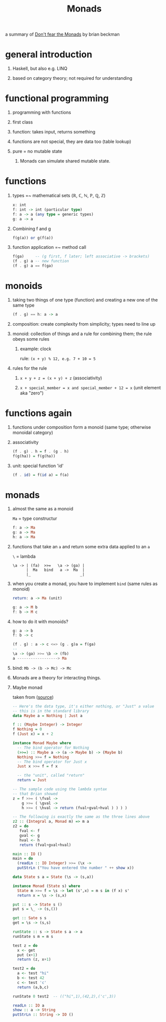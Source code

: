 #+TITLE: Monads
#+OPTIONS: H:1 num:f toc:t \n:nil @:t ::t |:t
#+STYLE:  <link rel="stylesheet" type="text/css" href="style.css" />
#+org-export-html-style-include-default: nil

a summary of [[http://channel9.msdn.com/Shows/Going+Deep/Brian-Beckman-Dont-fear-the-Monads][Don't fear the Monads]] by brian beckman

#+BEGIN_HTML
<a href="http://flattr.com/thing/467521/Monads" target="_blank">
<img src="http://api.flattr.com/button/flattr-badge-large.png"
alt="Flattr this" title="Flattr this" border="0" /></a>
#+END_HTML

* general introduction
** Haskell, but also e.g. LINQ
** based on category theory; not required for understanding
* functional programming
** programming with functions
** first class
** function: takes input, returns something
** functions are not special, they are data too (table lookup)
** pure = no mutable state
*** Monads can simulate shared mutable state.
* functions
** types =~ mathematical sets (ℝ, ℂ, ℕ, ℙ, ℚ, ℤ)
#+BEGIN_SRC haskell
x: int
f: int -> int (particular type)
f: a -> a (any type = generic types)
g: a -> a
#+END_SRC
** Combining f and g
#+BEGIN_SRC haskell
f(g(a)) or g(f(a))
#+END_SRC
** function application =~ method call
#+BEGIN_SRC haskell
f(ga)     -- (g first, f later; left associative -> brackets)
(f . g) a -- new function
(f . g) a == f(ga)
#+END_SRC
* monoids
** taking two things of one type (function) and creating a new one of the same type
#+BEGIN_SRC haskell
(f . g) == h: a -> a
#+END_SRC
** composition: create complexity from simplicity; types need to line up
** monoid: collection of things and a rule for combining them; the rule obeys some rules
*** example: clock
rule: =(x + y) % 12, e.g. 7 + 10 = 5=
** rules for the rule
*** =x + y + z = (x + y) + z= (associativity)
*** =x + special_member = x and special_member + 12 = x= (unit element aka "zero")
* functions again
** functions under composition form a monoid (same type; otherwise monoidal category)
** associativity
#+BEGIN_SRC haskell
(f . g) . h = f . (g . h)
f(g(ha)) = f(g(ha))
#+END_SRC
** unit: special function 'id'
#+BEGIN_SRC haskell
(f . id) = f(id a) = f(a)
#+END_SRC
* monads
** almost the same as a monoid
=Ma= = type constructur
#+BEGIN_SRC haskell
f: a -> Ma
g: a -> Ma
h: a -> Ma
#+END_SRC
** functions that take an =a= and return some extra data applied to an =a=
=\= = lambda
#+BEGIN_SRC shell-script
\a -> | (fa)  >>=   \a -> (ga) |
      |  Ma   bind   a ->  Ma  |
      |_                      _|
#+END_SRC
** when you create a monad, you have to implement =bind= (same rules as monoid)
#+BEGIN_SRC haskell
return: a -> Ma (unit)

g: a -> M b
f: b -> M c
#+END_SRC
** how to do it with monoids?
#+BEGIN_SRC haskell
g: a -> b
f: b -> c

(f . g) : a -> c <=> (g . g)a = f(ga)
--
\a -> (ga) >>= \b -> (fb)
a ------------------> Ma
#+END_SRC
** bind: =Mb -> (b -> Mc) -> Mc=
** Monads are a theory for interacting things.
** Maybe monad
taken from ([[http://channel9.msdn.com/Shows/Going+Deep/Brian-Beckman-Dont-fear-the-Monads#c633313640460000000][source]])
#+BEGIN_SRC haskell
-- Here's the data type, it's either nothing, or "Just" a value
-- this is in the standard library
data Maybe a = Nothing | Just a

f :: (Maybe Integer) -> Integer
f Nothing = 0
f (Just x) = x + 2

instance Monad Maybe where
  -- The bind operator for Nothing
  (>>=) :: Maybe a -> (a -> Maybe b) -> (Maybe b)
  Nothing >>= f = Nothing
  -- The bind operator for Just x
  Just x >>= f = f x

  -- the "unit", called "return"
  return = Just

-- The sample code using the lambda syntax
-- that Brian showed
z = f >>= ( \fval ->
    g >>= ( \gval ->
    h >>= ( \hval -> return (fval+gval+hval ) ) ) )

-- The following is exactly the same as the three lines above
z2 :: (Integral a, Monad m) => m a
z2 = do
   fval <- f
   gval <- g
   hval <- h
   return (fval+gval+hval)

main :: IO ()
main = do
  (readLn :: IO Integer) >>= (\x ->
  putStrLn ("You have entered the number " ++ show x))

data State s a = State (\s -> (s,a))

instance Monad (State s) where
  State m >>= f = \s -> let (s',x) = m s in (f x) s'
  return x = \s -> (s,x)

put :: s -> State s ()
put s = \_ -> (s,())

get :: Sate s s
get = \s -> (s,s)

runState :: s -> State s a -> a
runState s m = m s

test z = do
  x <- get
  put (x+1)
  return (z, x+1)

test2 = do
  a <- test "hi"
  b <- test 42
  c <- test 'c'
  return (a,b,c)

runState 0 test2  -- (("hi",1),(42,2),('c',3))

readLn :: IO a
show :: a -> String
putStrLn :: String -> IO ()
#+END_SRC
